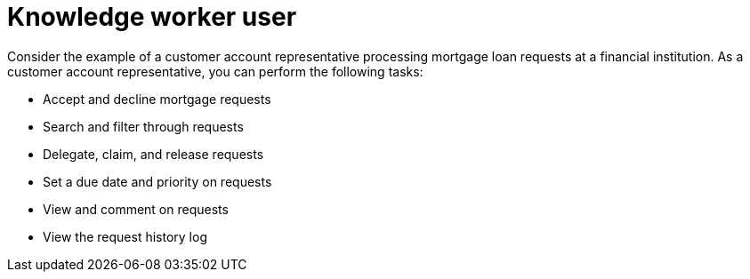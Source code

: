[id='interacting-with-processes-user-definition-con']
= Knowledge worker user

Consider the example of a customer account representative processing mortgage loan requests at a financial institution. As a customer account representative, you can perform the following tasks:

* Accept and decline mortgage requests
* Search and filter through requests
* Delegate, claim, and release requests
* Set a due date and priority on requests
* View and comment on requests
* View the request history log
